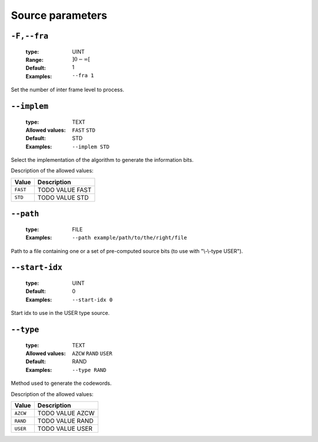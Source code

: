 .. _src-source-parameters:

Source parameters
-----------------

.. _src-fra:

``-F,--fra``
""""""""""""

   :type: UINT
   :Range: :math:`]0 - \infty[`
   :Default: 1
   :Examples: ``--fra 1``

Set the number of inter frame level to process.

.. _src-implem:

``--implem``
""""""""""""

   :type: TEXT
   :Allowed values: ``FAST`` ``STD`` 
   :Default: STD
   :Examples: ``--implem STD``

Select the implementation of the algorithm to generate the information bits.

Description of the allowed values:

+----------+---------------------+
| Value    | Description         |
+==========+=====================+
| ``FAST`` | |implem_descr_fast| |
+----------+---------------------+
| ``STD``  | |implem_descr_std|  |
+----------+---------------------+

.. |implem_descr_fast| replace:: TODO VALUE FAST
.. |implem_descr_std| replace:: TODO VALUE STD


.. _src-path:

``--path``
""""""""""

   :type: FILE
   :Examples: ``--path example/path/to/the/right/file``

Path to a file containing one or a set of pre-computed source bits (to use with "\\-\\-type USER").

.. _src-start-idx:

``--start-idx``
"""""""""""""""

   :type: UINT
   :Default: 0
   :Examples: ``--start-idx 0``

Start idx to use in the USER type source.

.. _src-type:

``--type``
""""""""""

   :type: TEXT
   :Allowed values: ``AZCW`` ``RAND`` ``USER`` 
   :Default: RAND
   :Examples: ``--type RAND``

Method used to generate the codewords.

Description of the allowed values:

+----------+-------------------+
| Value    | Description       |
+==========+===================+
| ``AZCW`` | |type_descr_azcw| |
+----------+-------------------+
| ``RAND`` | |type_descr_rand| |
+----------+-------------------+
| ``USER`` | |type_descr_user| |
+----------+-------------------+

.. |type_descr_azcw| replace:: TODO VALUE AZCW
.. |type_descr_rand| replace:: TODO VALUE RAND
.. |type_descr_user| replace:: TODO VALUE USER


